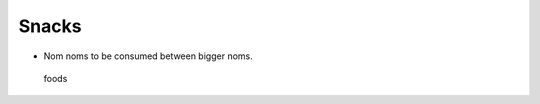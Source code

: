 Snacks
======

-  Nom noms to be consumed between bigger noms.

.. figure:: https://images.pexels.com/photos/122434/popcorn-cinema-ticket-film-122434.jpeg?w=315&h=237&dpr=2&auto=compress&cs=tinysrgb
   :alt: foods

   foods

